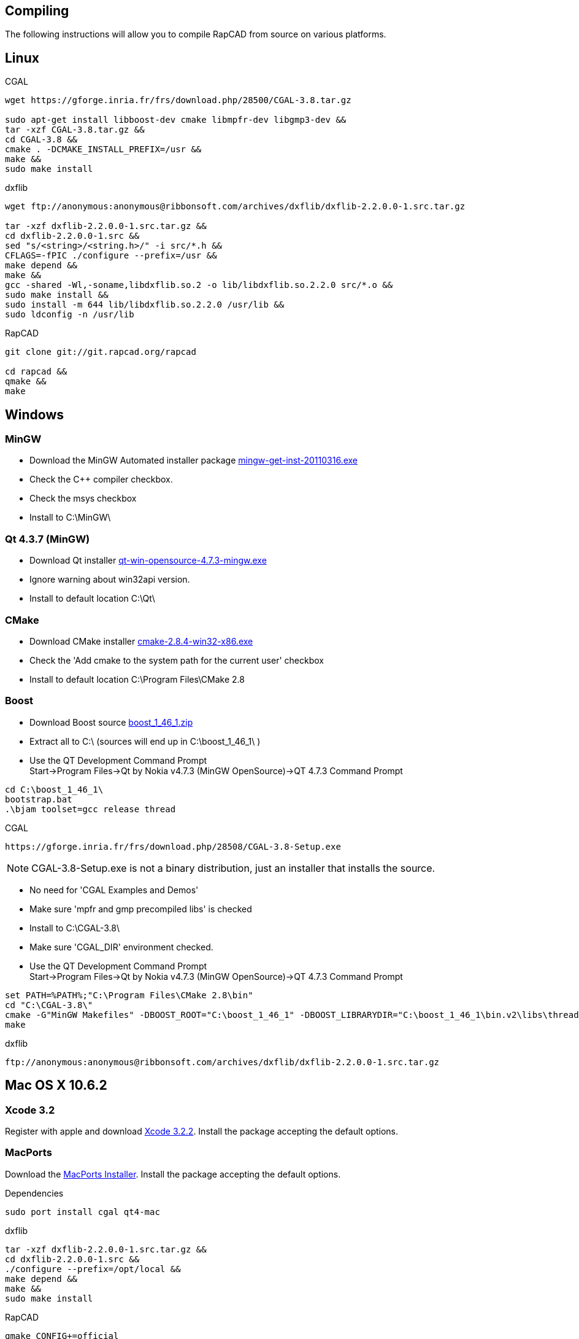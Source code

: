 Compiling
---------

The following instructions will allow you to compile RapCAD from source on
various platforms.

Linux
-----

.CGAL
-------------------------------------------------------------------
wget https://gforge.inria.fr/frs/download.php/28500/CGAL-3.8.tar.gz

sudo apt-get install libboost-dev cmake libmpfr-dev libgmp3-dev &&
tar -xzf CGAL-3.8.tar.gz &&
cd CGAL-3.8 &&
cmake . -DCMAKE_INSTALL_PREFIX=/usr &&
make &&
sudo make install
-------------------------------------------------------------------

.dxflib
-----------------------------------------------------------------------------------------
wget ftp://anonymous:anonymous@ribbonsoft.com/archives/dxflib/dxflib-2.2.0.0-1.src.tar.gz

tar -xzf dxflib-2.2.0.0-1.src.tar.gz &&
cd dxflib-2.2.0.0-1.src &&
sed "s/<string>/<string.h>/" -i src/*.h &&
CFLAGS=-fPIC ./configure --prefix=/usr &&
make depend &&
make &&
gcc -shared -Wl,-soname,libdxflib.so.2 -o lib/libdxflib.so.2.2.0 src/*.o &&
sudo make install &&
sudo install -m 644 lib/libdxflib.so.2.2.0 /usr/lib &&
sudo ldconfig -n /usr/lib
-----------------------------------------------------------------------------------------

.RapCAD
-------------------------------------
git clone git://git.rapcad.org/rapcad

cd rapcad &&
qmake &&
make
-------------------------------------

Windows
-------
MinGW
~~~~~~
* Download the MinGW Automated installer package
http://downloads.sourceforge.net/project/mingw/Automated%20MinGW%20Installer/mingw-get-inst/mingw-get-inst-20110316/mingw-get-inst-20110316.exe[mingw-get-inst-20110316.exe]
* Check the C++ compiler checkbox.
* Check the msys checkbox
* Install to +C:\MinGW\+


Qt 4.3.7 (MinGW)
~~~~~~~~~~~~~~~~
* Download Qt installer
http://get.qt.nokia.com/qt/source/qt-win-opensource-4.7.3-mingw.exe[qt-win-opensource-4.7.3-mingw.exe]
* Ignore warning about win32api version.
* Install to default location +C:\Qt\+

CMake
~~~~~
* Download CMake installer
http://www.cmake.org/files/v2.8/cmake-2.8.4-win32-x86.exe[cmake-2.8.4-win32-x86.exe]
* Check the 'Add cmake to the system path for the current user' checkbox
* Install to default location +C:\Program Files\CMake 2.8+

Boost
~~~~~
* Download Boost source
http://downloads.sourceforge.net/project/boost/boost/1.46.1/boost_1_46_1.zip[boost_1_46_1.zip]
* Extract all to +C:\+ (sources will end up in +C:\boost_1_46_1\+ )
* Use the QT Development Command Prompt +
+Start->Program Files->Qt by Nokia v4.7.3 (MinGW OpenSource)->QT 4.7.3 Command Prompt+
-------------------------
cd C:\boost_1_46_1\
bootstrap.bat
.\bjam toolset=gcc release thread
-------------------------

.CGAL
-----------------------------------------------------------------
https://gforge.inria.fr/frs/download.php/28508/CGAL-3.8-Setup.exe
-----------------------------------------------------------------

NOTE: CGAL-3.8-Setup.exe is not a binary distribution, just an installer that installs the
source.

* No need for 'CGAL Examples and Demos'
* Make sure 'mpfr and gmp precompiled libs' is checked
* Install to +C:\CGAL-3.8\+
* Make sure 'CGAL_DIR' environment checked.
* Use the QT Development Command Prompt +
+Start->Program Files->Qt by Nokia v4.7.3 (MinGW OpenSource)->QT 4.7.3 Command Prompt+
-------------------------------
set PATH=%PATH%;"C:\Program Files\CMake 2.8\bin"
cd "C:\CGAL-3.8\"
cmake -G"MinGW Makefiles" -DBOOST_ROOT="C:\boost_1_46_1" -DBOOST_LIBRARYDIR="C:\boost_1_46_1\bin.v2\libs\thread\build\gcc-mingw-4.5.2\release\threading-multi\" .
make
-------------------------------

.dxflib
------------------------------------------------------------------------------------
ftp://anonymous:anonymous@ribbonsoft.com/archives/dxflib/dxflib-2.2.0.0-1.src.tar.gz
------------------------------------------------------------------------------------

Mac OS X 10.6.2
---------------

Xcode 3.2
~~~~~~~~~
Register with apple and download
link:https://connect.apple.com/cgi-bin/WebObjects/MemberSite.woa/wa/getSoftware?bundleID=20588[Xcode 3.2.2].
Install the package accepting the default options.

MacPorts
~~~~~~~~
Download the
link:https://distfiles.macports.org/MacPorts/MacPorts-2.0.3-10.6-SnowLeopard.dmg[MacPorts Installer].
Install the package accepting the default options.

.Dependencies
-------------------------------------------------------------
sudo port install cgal qt4-mac
-------------------------------------------------------------

.dxflib
-----------------------------------------------------------------------------------------
tar -xzf dxflib-2.2.0.0-1.src.tar.gz &&
cd dxflib-2.2.0.0-1.src &&
./configure --prefix=/opt/local &&
make depend &&
make &&
sudo make install
-----------------------------------------------------------------------------------------

.RapCAD
-------------------------
qmake CONFIG+=official
make
cp -R /opt/local/lib/Resources/qt_menu.nib rapcad.app/Contents/Resources/
macdeployqt rapcad.app -dmg
hdiutil internet-enable -yes rapcad.dmg
-------------------------

